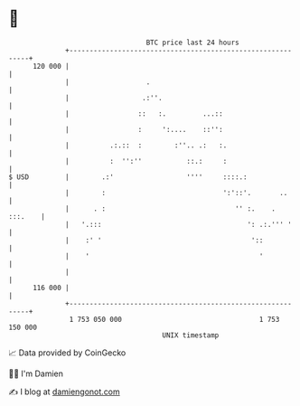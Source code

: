 * 👋

#+begin_example
                                     BTC price last 24 hours                    
                 +------------------------------------------------------------+ 
         120 000 |                                                            | 
                 |                   .                                        | 
                 |                  .:''.                                     | 
                 |                 ::   :.         ...::                      | 
                 |                 :     ':....    ::'':                      | 
                 |          .:.::  :        :''.. .:   :.                     | 
                 |          :  '':''           ::.:     :                     | 
   $ USD         |        .:'                  ''''     ::::.:                | 
                 |        :                             ':'::'.       ..      | 
                 |      . :                                '' :.    . :::.    | 
                 |   '.:::                                    ': .:.''' '     | 
                 |    :' '                                     '::            | 
                 |    '                                          '            | 
                 |                                                            | 
         116 000 |                                                            | 
                 +------------------------------------------------------------+ 
                  1 753 050 000                                  1 753 150 000  
                                         UNIX timestamp                         
#+end_example
📈 Data provided by CoinGecko

🧑‍💻 I'm Damien

✍️ I blog at [[https://www.damiengonot.com][damiengonot.com]]
